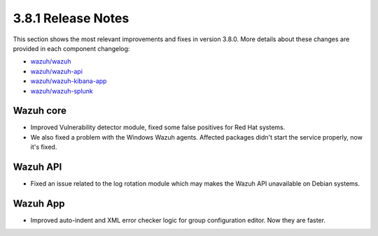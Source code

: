 .. Copyright (C) 2018 Wazuh, Inc.

.. _release_3_8_1:

3.8.1 Release Notes
===================

This section shows the most relevant improvements and fixes in version 3.8.0. More details about these changes are provided in each component changelog:

- `wazuh/wazuh <https://github.com/wazuh/wazuh/blob/v3.8.0/CHANGELOG.md>`_
- `wazuh/wazuh-api <https://github.com/wazuh/wazuh-api/blob/v3.8.0/CHANGELOG.md>`_
- `wazuh/wazuh-kibana-app <https://github.com/wazuh/wazuh-kibana-app/blob/v3.8.0-6.5.4/CHANGELOG.md>`_
- `wazuh/wazuh-splunk <https://github.com/wazuh/wazuh-splunk/blob/v3.8.0-7.2.3/CHANGELOG.md>`_

Wazuh core
----------

- Improved Vulnerability detector module, fixed some false positives for Red Hat systems.
- We also fixed a problem with the Windows Wazuh agents. Affected packages didn't start the service properly, now it's fixed.

Wazuh API
---------

- Fixed an issue related to the log rotation module which may makes the Wazuh API unavailable on Debian systems.

Wazuh App
---------

- Improved auto-indent and XML error checker logic for group configuration editor. Now they are faster.
